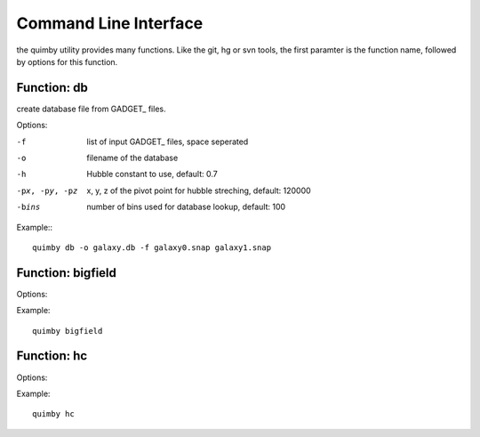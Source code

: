 Command Line Interface
----------------------

the quimby utility provides many functions.
Like the git, hg or svn tools, the first paramter is the function name, followed by options for this function.

Function: db
~~~~~~~~~~~~

create database file from GADGET_ files.

Options:

-f     list of input GADGET_ files, space seperated
-o     filename of the database
-h     Hubble constant to use, default: 0.7
-px, -py, -pz
       x, y, z of the pivot point for hubble streching, default: 120000
-bins  number of bins used for database lookup, default: 100

Example:::

    quimby db -o galaxy.db -f galaxy0.snap galaxy1.snap

Function: bigfield
~~~~~~~~~~~~~~~~~~

Options:

Example::

    quimby bigfield

Function: hc
~~~~~~~~~~~~

Options:

Example::

    quimby hc


